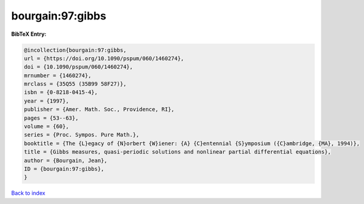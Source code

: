 bourgain:97:gibbs
=================

.. :cite:t:`bourgain:97:gibbs`

.. bibliography:: ../../All.bib

**BibTeX Entry:**

.. code-block:: bibtex

   @incollection{bourgain:97:gibbs,
   url = {https://doi.org/10.1090/pspum/060/1460274},
   doi = {10.1090/pspum/060/1460274},
   mrnumber = {1460274},
   mrclass = {35Q55 (35B99 58F27)},
   isbn = {0-8218-0415-4},
   year = {1997},
   publisher = {Amer. Math. Soc., Providence, RI},
   pages = {53--63},
   volume = {60},
   series = {Proc. Sympos. Pure Math.},
   booktitle = {The {L}egacy of {N}orbert {W}iener: {A} {C}entennial {S}ymposium ({C}ambridge, {MA}, 1994)},
   title = {Gibbs measures, quasi-periodic solutions and nonlinear partial differential equations},
   author = {Bourgain, Jean},
   ID = {bourgain:97:gibbs},
   }

`Back to index <../index>`_
